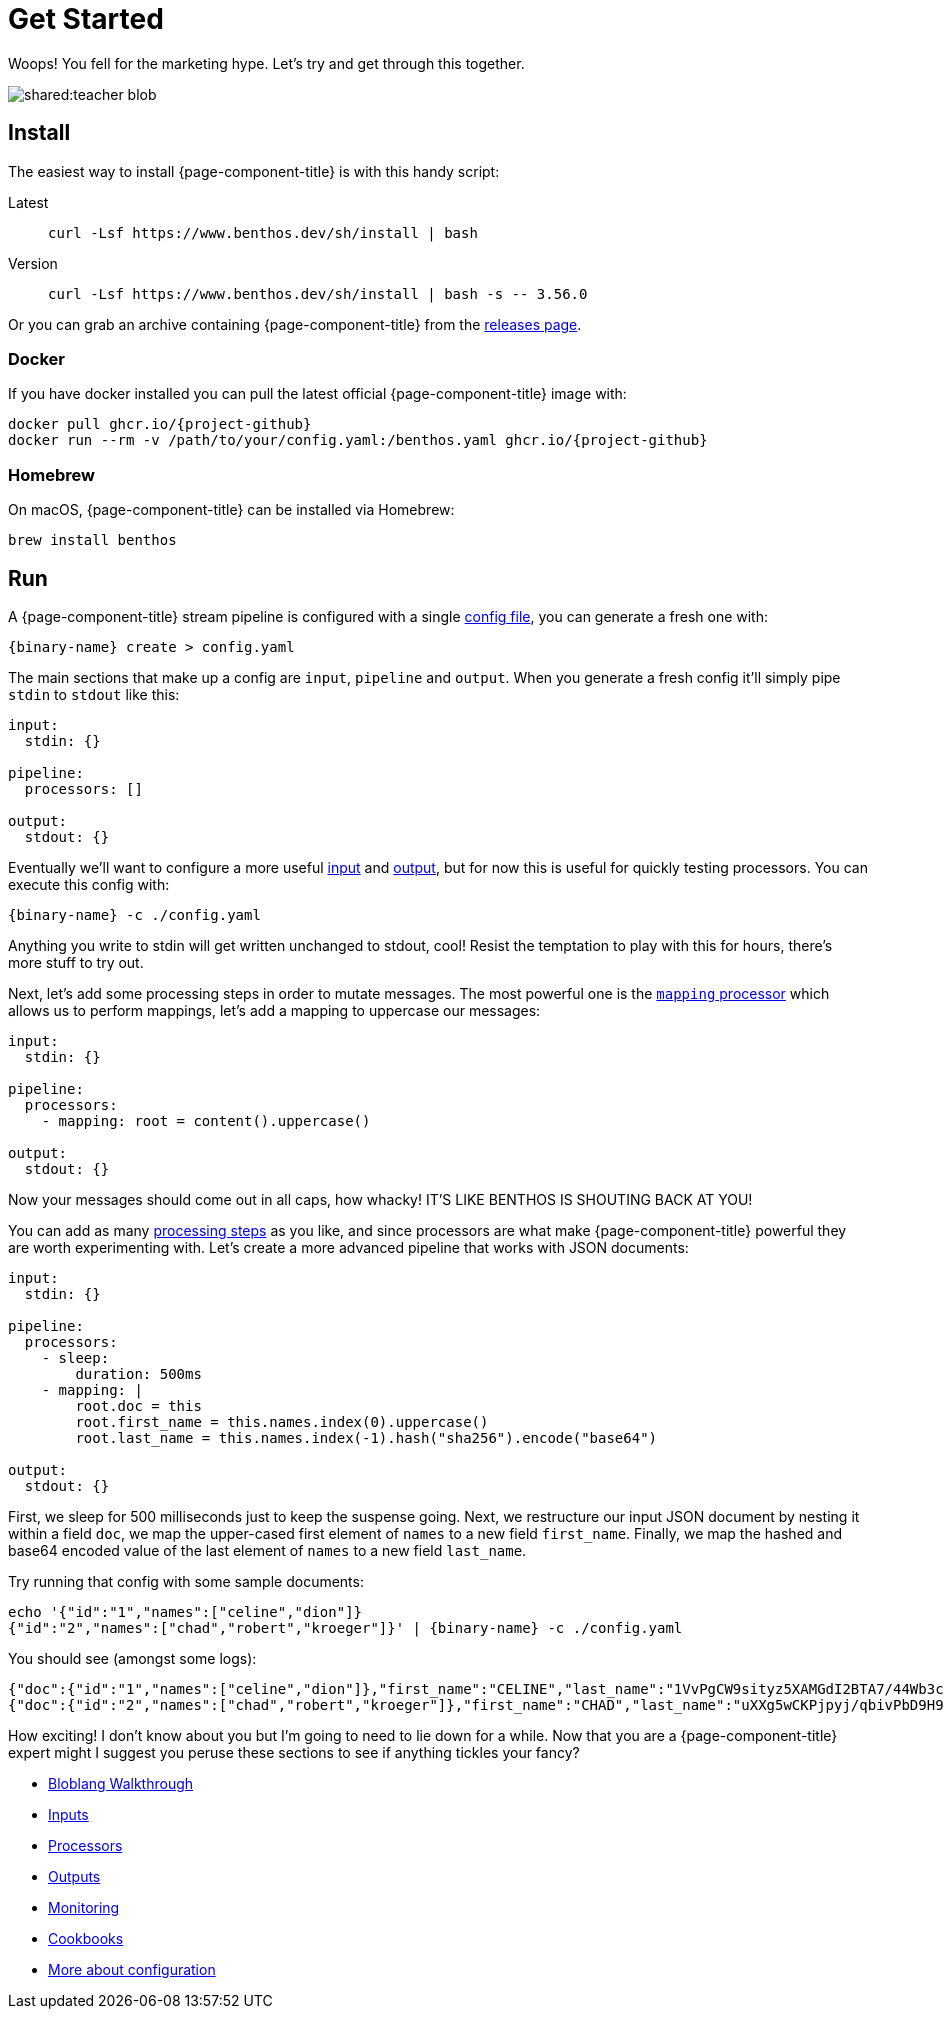 = Get Started
:description: Getting started with {page-component-title}

Woops! You fell for the marketing hype. Let's try and get through this together.

image::shared:teacher-blob.svg[]

== Install

The easiest way to install {page-component-title} is with this handy script:

[tabs]
=====
Latest::
+
--
[source,sh]
----
curl -Lsf https://www.benthos.dev/sh/install | bash
----

--
Version::
+
--
[source,sh]
----
curl -Lsf https://www.benthos.dev/sh/install | bash -s -- 3.56.0
----

--
=====

Or you can grab an archive containing {page-component-title} from the https://github.com/benthosdev/benthos/releases[releases page].

=== Docker

If you have docker installed you can pull the latest official {page-component-title} image with:

[source,sh,subs="attributes+"]
----
docker pull ghcr.io/{project-github}
docker run --rm -v /path/to/your/config.yaml:/benthos.yaml ghcr.io/{project-github}
----

=== Homebrew

On macOS, {page-component-title} can be installed via Homebrew:

[source,sh]
----
brew install benthos
----

== Run

A {page-component-title} stream pipeline is configured with a single xref:configuration:about.adoc[config file], you can generate a fresh one with:

[,bash,subs="attributes+"]
----
{binary-name} create > config.yaml
----

The main sections that make up a config are `input`, `pipeline` and `output`. When you generate a fresh config it'll simply pipe `stdin` to `stdout` like this:

[source,yaml]
----
input:
  stdin: {}

pipeline:
  processors: []

output:
  stdout: {}
----

Eventually we'll want to configure a more useful xref:components:inputs/about.adoc[input] and xref:components:outputs/about.adoc[output], but for now this is useful for quickly testing processors. You can execute this config with:

[,bash,subs="attributes+"]
----
{binary-name} -c ./config.yaml
----

Anything you write to stdin will get written unchanged to stdout, cool! Resist the temptation to play with this for hours, there's more stuff to try out.

Next, let's add some processing steps in order to mutate messages. The most powerful one is the xref:components:processors/mapping.adoc[`mapping` processor] which allows us to perform mappings, let's add a mapping to uppercase our messages:

[source,yaml]
----
input:
  stdin: {}

pipeline:
  processors:
    - mapping: root = content().uppercase()

output:
  stdout: {}
----

Now your messages should come out in all caps, how whacky! IT'S LIKE BENTHOS IS SHOUTING BACK AT YOU!

You can add as many xref:components:processors/about.adoc[processing steps] as you like, and since processors are what make {page-component-title} powerful they are worth experimenting with. Let's create a more advanced pipeline that works with JSON documents:

[source,yaml]
----
input:
  stdin: {}

pipeline:
  processors:
    - sleep:
        duration: 500ms
    - mapping: |
        root.doc = this
        root.first_name = this.names.index(0).uppercase()
        root.last_name = this.names.index(-1).hash("sha256").encode("base64")

output:
  stdout: {}
----

First, we sleep for 500 milliseconds just to keep the suspense going. Next, we restructure our input JSON document by nesting it within a field `doc`, we map the upper-cased first element of `names` to a new field `first_name`. Finally, we map the hashed and base64 encoded value of the last element of `names` to a new field `last_name`.

Try running that config with some sample documents:

[source,sh,subs="attributes+"]
----
echo '{"id":"1","names":["celine","dion"]}
{"id":"2","names":["chad","robert","kroeger"]}' | {binary-name} -c ./config.yaml
----

You should see (amongst some logs):

[source,sh]
----
{"doc":{"id":"1","names":["celine","dion"]},"first_name":"CELINE","last_name":"1VvPgCW9sityz5XAMGdI2BTA7/44Wb3cANKxqhiCo50="}
{"doc":{"id":"2","names":["chad","robert","kroeger"]},"first_name":"CHAD","last_name":"uXXg5wCKPjpyj/qbivPbD9H9CZ5DH/F0Q1Twytnt2hQ="}
----

How exciting! I don't know about you but I'm going to need to lie down for a while. Now that you are a {page-component-title} expert might I suggest you peruse these sections to see if anything tickles your fancy?

* xref:guides:bloblang/walkthrough.adoc[Bloblang Walkthrough]
* xref:components:inputs/about.adoc[Inputs]
* xref:components:processors/about.adoc[Processors]
* xref:components:outputs/about.adoc[Outputs]
* xref:guides:monitoring.adoc[Monitoring]
* link:/cookbooks[Cookbooks]
* xref:configuration:about.adoc[More about configuration]
